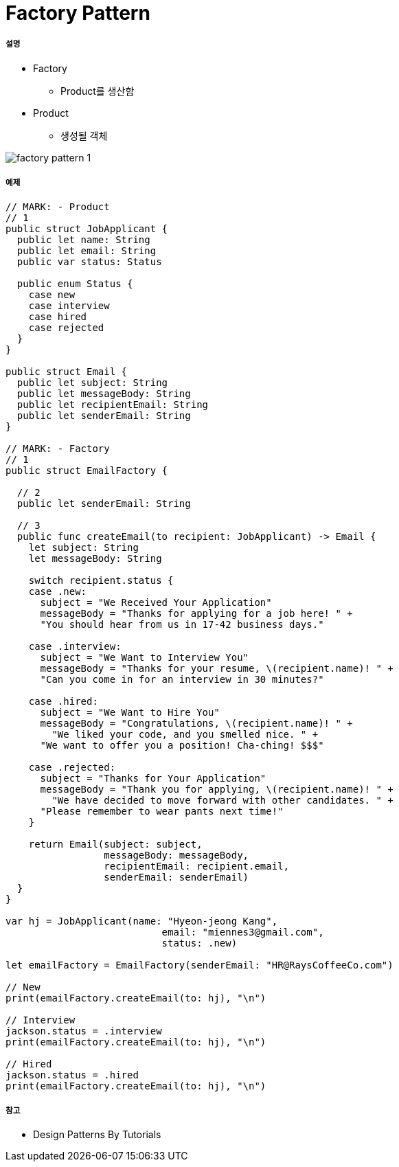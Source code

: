 = Factory Pattern

===== 설명
* Factory
** Product를 생산함
* Product
** 생성될 객체

image:./images/factory-pattern-1.png[]

===== 예제

[source, swift]
----
// MARK: - Product
// 1
public struct JobApplicant {
  public let name: String
  public let email: String
  public var status: Status
  
  public enum Status {
    case new
    case interview
    case hired
    case rejected
  }
}

public struct Email {
  public let subject: String
  public let messageBody: String
  public let recipientEmail: String
  public let senderEmail: String
}

// MARK: - Factory
// 1
public struct EmailFactory {
  
  // 2
  public let senderEmail: String
  
  // 3
  public func createEmail(to recipient: JobApplicant) -> Email {
    let subject: String
    let messageBody: String
    
    switch recipient.status {
    case .new:
      subject = "We Received Your Application"
      messageBody = "Thanks for applying for a job here! " +
      "You should hear from us in 17-42 business days."
      
    case .interview:
      subject = "We Want to Interview You"
      messageBody = "Thanks for your resume, \(recipient.name)! " +
      "Can you come in for an interview in 30 minutes?"
      
    case .hired:
      subject = "We Want to Hire You"
      messageBody = "Congratulations, \(recipient.name)! " +
        "We liked your code, and you smelled nice. " +
      "We want to offer you a position! Cha-ching! $$$"
      
    case .rejected:
      subject = "Thanks for Your Application"
      messageBody = "Thank you for applying, \(recipient.name)! " +
        "We have decided to move forward with other candidates. " +
      "Please remember to wear pants next time!"
    }
    
    return Email(subject: subject,
                 messageBody: messageBody,
                 recipientEmail: recipient.email,
                 senderEmail: senderEmail)
  }
}

var hj = JobApplicant(name: "Hyeon-jeong Kang",
                           email: "miennes3@gmail.com",
                           status: .new)

let emailFactory = EmailFactory(senderEmail: "HR@RaysCoffeeCo.com")

// New
print(emailFactory.createEmail(to: hj), "\n")

// Interview
jackson.status = .interview
print(emailFactory.createEmail(to: hj), "\n")

// Hired
jackson.status = .hired
print(emailFactory.createEmail(to: hj), "\n")
----

===== 참고
* Design Patterns By Tutorials